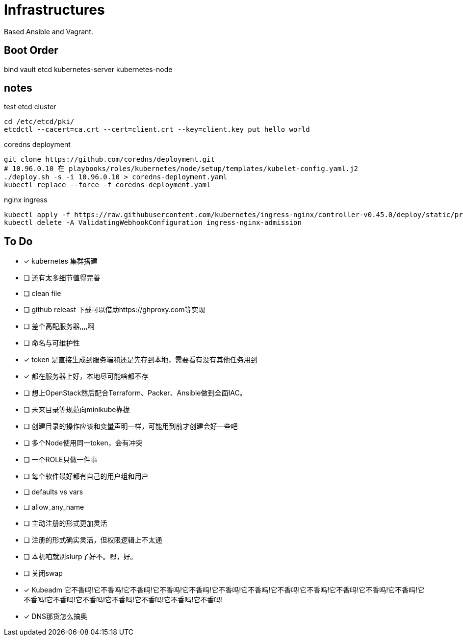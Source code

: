 = Infrastructures

Based Ansible and Vagrant.

== Boot Order

bind
vault
etcd
kubernetes-server
kubernetes-node

== notes

.test etcd cluster
[source, bash]
----
cd /etc/etcd/pki/
etcdctl --cacert=ca.crt --cert=client.crt --key=client.key put hello world
----

.coredns deployment
[source, bash]
----
git clone https://github.com/coredns/deployment.git
# 10.96.0.10 在 playbooks/roles/kubernetes/node/setup/templates/kubelet-config.yaml.j2
./deploy.sh -s -i 10.96.0.10 > coredns-deployment.yaml
kubectl replace --force -f coredns-deployment.yaml 
----

.nginx ingress
[source, bash]
----
kubectl apply -f https://raw.githubusercontent.com/kubernetes/ingress-nginx/controller-v0.45.0/deploy/static/provider/cloud/deploy.yaml
kubectl delete -A ValidatingWebhookConfiguration ingress-nginx-admission
----

== To Do

* [x] kubernetes 集群搭建
* [ ] 还有太多细节值得完善
* [ ] clean file
* [ ] github releast 下载可以借助https://ghproxy.com等实现
* [ ] 差个高配服务器,,,,啊
* [ ] 命名与可维护性
* [x] token 是直接生成到服务端和还是先存到本地，需要看有没有其他任务用到
* [x] 都在服务器上好，本地尽可能啥都不存
* [ ] 想上OpenStack然后配合Terraform、Packer、Ansible做到全面IAC。
* [ ] 未来目录等规范向minikube靠拢
* [ ] 创建目录的操作应该和变量声明一样，可能用到前才创建会好一些吧
* [ ] 多个Node使用同一token，会有冲突
* [ ] 一个ROLE只做一件事
* [ ] 每个软件最好都有自己的用户组和用户
* [ ] defaults vs vars
* [ ] allow_any_name
* [ ] 主动注册的形式更加灵活
* [ ] 注册的形式确实灵活，但权限逻辑上不太通
* [ ] 本机咱就别slurp了好不。嗯，好。
* [ ] 关闭swap
* [*] Kubeadm 它不香吗!它不香吗!它不香吗!它不香吗!它不香吗!它不香吗!它不香吗!它不香吗!它不香吗!它不香吗!它不香吗!它不香吗!它不香吗!它不香吗!它不香吗!它不香吗!它不香吗!它不香吗!它不香吗!
* [*] DNS那货怎么搞奥
